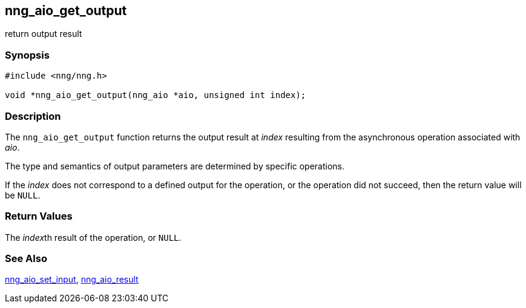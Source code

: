## nng_aio_get_output

return output result

### Synopsis

```c
#include <nng/nng.h>

void *nng_aio_get_output(nng_aio *aio, unsigned int index);
```

### Description

The `nng_aio_get_output` function returns the output result at _index_ resulting from the asynchronous operation associated with _aio_.

The type and semantics of output parameters are determined by specific operations.

If the _index_ does not correspond to a defined output for the operation, or the operation did not succeed, then the return value will be `NULL`.

### Return Values

The __index__th result of the operation, or `NULL`.

### See Also

xref:../iop/nng_aio_set_input.adoc[nng_aio_set_input],
xref:nng_aio_result.adoc[nng_aio_result]
